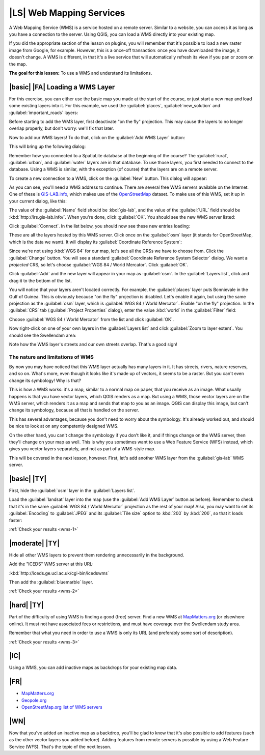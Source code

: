 |LS| Web Mapping Services
===============================================================================

A Web Mapping Service (WMS) is a service hosted on a remote server. Similar to
a website, you can access it as long as you have a connection to the server.
Using QGIS, you can load a WMS directly into your existing map.

If you did the appropriate section of the lesson on plugins, you will remember
that it's possible to load a new raster image from Google, for example.
However, this is a once-off transaction: once you have downloaded the image, it
doesn't change. A WMS is different, in that it's a live service that will
automatically refresh its view if you pan or zoom on the map.

**The goal for this lesson:** To use a WMS and understand its limitations.

|basic| |FA| Loading a WMS Layer
-------------------------------------------------------------------------------

For this exercise, you can either use the basic map you made at the start of
the course, or just start a new map and load some existing layers into it. For
this example, we used the :guilabel:`places`, :guilabel:`new_solution` and
:guilabel:`important_roads` layers:

.. image:: ../_static/online_resources/001.png

Before starting to add the WMS layer, first deactivate "on the fly" projection.
This may cause the layers to no longer overlap properly, but don't worry: we'll
fix that later.

Now to add our WMS layers! To do that, click on the :guilabel:`Add WMS Layer`
button:

.. image:: ../_static/online_resources/002.png

This will bring up the following dialog:

.. image:: ../_static/online_resources/003.png

Remember how you connected to a SpatiaLite database at the beginning of the
course? The :guilabel:`rural`, :guilabel:`urban`, and :guilabel:`water` layers
are in that database. To use those layers, you first needed to connect to the
database. Using a WMS is similar, with the exception (of course) that the
layers are on a remote server.

To create a new connection to a WMS, click on the :guilabel:`New` button. This
dialog will appear:

.. image:: ../_static/online_resources/004.png

As you can see, you'll need a WMS address to continue. There are several free
WMS servers available on the Internet. One of these is `GIS-LAB.info
<http://irs.gis-lab.info/>`_, which makes use of the `OpenStreetMap
<http://wiki.openstreetmap.org/wiki/Main_Page>`_ dataset. To make use of this
WMS, set it up in your current dialog, like this:

.. image:: ../_static/online_resources/005.png

The value of the :guilabel:`Name` field should be :kbd:`gis-lab`, and the value
of the :guilabel:`URL` field should be :kbd:`http://irs.gis-lab.info/`. When
you're done, click :guilabel:`OK`. You should see the new WMS server listed:

.. image:: ../_static/online_resources/006.png

Click :guilabel:`Connect`. In the list below, you should now see these new
entries loading:

.. image:: ../_static/online_resources/007.png

These are all the layers hosted by this WMS server. Click once on the
:guilabel:`osm` layer (it stands for OpenStreetMap, which is the data we want).
It will display its :guilabel:`Coordinate Reference System`:

.. image:: ../_static/online_resources/008.png

Since we're not using :kbd:`WGS 84` for our map, let's see all the CRSs we have
to choose from. Click the :guilabel:`Change` button. You will see a standard
:guilabel:`Coordinate Reference System Selector` dialog. We want a *projected*
CRS, so let's choose :guilabel:`WGS 84 / World Mercator`. Click :guilabel:`OK`.

Click :guilabel:`Add` and the new layer will appear in your map as
:guilabel:`osm`. In the :guilabel:`Layers list`, click and drag it to the
bottom of the list.

You will notice that your layers aren't located correctly. For example, the
:guilabel:`places` layer puts Bonnievale in the Gulf of Guinea. This is
obviously because "on the fly" projection is disabled. Let's enable it again,
but using the same projection as the :guilabel:`osm` layer, which is
:guilabel:`WGS 84 / World Mercator`. Enable "on the fly" projection. In the
:guilabel:`CRS` tab (:guilabel:`Project Properties` dialog), enter the value
:kbd:`world` in the :guilabel:`Filter` field:

.. image:: ../_static/online_resources/009.png

Choose :guilabel:`WGS 84 / World Mercator` from the list and click
:guilabel:`OK`.

Now right-click on one of your own layers in the :guilabel:`Layers list` and
click :guilabel:`Zoom to layer extent`. You should see the Swellendam area:

.. image:: ../_static/online_resources/010.png

Note how the WMS layer's streets and our own streets overlap. That's a good
sign!

The nature and limitations of WMS
...............................................................................

By now you may have noticed that this WMS layer actually has many layers in it.
It has streets, rivers, nature reserves, and so on. What's more, even though it
looks like it's made up of vectors, it seems to be a raster. But you can't even
change its symbology! Why is that?

This is how a WMS works: it's a map, similar to a normal map on paper, that you
receive as an image. What usually happens is that you have vector layers, which
QGIS renders as a map. But using a WMS, those vector layers are on the WMS
server, which renders it as a map and sends that map to you as an image.  QGIS
can display this image, but can't change its symbology, because all that is
handled on the server.

This has several advantages, because you don't need to worry about the
symbology. It's already worked out, and should be nice to look at on any
competently designed WMS.

On the other hand, you can't change the symbology if you don't like it, and if
things change on the WMS server, then they'll change on your map as well. This
is why you sometimes want to use a Web Feature Service (WFS) instead, which
gives you vector layers separately, and not as part of a WMS-style map.

This will be covered in the next lesson, however. First, let's add another WMS
layer from the :guilabel:`gis-lab` WMS server.

.. _backlink-wms-1:

|basic| |TY|
-------------------------------------------------------------------------------

First, hide the :guilabel:`osm` layer in the :guilabel:`Layers list`.

Load the :guilabel:`landsat` layer into the map (use the :guilabel:`Add WMS
Layer` button as before). Remember to check that it's in the same
:guilabel:`WGS 84 / World Mercator` projection as the rest of your map! Also,
you may want to set its :guilabel:`Encoding` to :guilabel:`JPEG` and its
:guilabel:`Tile size` option to :kbd:`200` by :kbd:`200`, so that it loads
faster:

.. image:: ../_static/online_resources/011.png

:ref:`Check your results <wms-1>`


.. _backlink-wms-2:

|moderate| |TY|
-------------------------------------------------------------------------------

Hide all other WMS layers to prevent them rendering unnecessarily in the
background.

Add the "ICEDS" WMS server at this URL:

:kbd:`http://iceds.ge.ucl.ac.uk/cgi-bin/icedswms`

Then add the :guilabel:`bluemarble` layer.

:ref:`Check your results <wms-2>`


.. _backlink-wms-3:

|hard| |TY|
-------------------------------------------------------------------------------

Part of the difficulty of using WMS is finding a good (free) server. Find a new
WMS at `MapMatters.org <http://www.mapmatters.org/>`_ (or elsewhere online). It
must not have associated fees or restrictions, and must have coverage over the
Swellendam study area.

Remember that what you need in order to use a WMS is only its URL (and
preferably some sort of description).

:ref:`Check your results <wms-3>`


|IC|
-------------------------------------------------------------------------------

Using a WMS, you can add inactive maps as backdrops for your existing map data.

|FR|
-------------------------------------------------------------------------------

- `MapMatters.org <http://www.mapmatters.org/>`_
- `Geopole.org <http://geopole.org/>`_
- `OpenStreetMap.org list of WMS servers
  <http://wiki.openstreetmap.org/wiki/WMS>`_

|WN|
-------------------------------------------------------------------------------

Now that you've added an inactive map as a backdrop, you'll be glad to know
that it's also possible to add features (such as the other vector layers you
added before). Adding features from remote servers is possible by using a Web
Feature Service (WFS). That's the topic of the next lesson.
